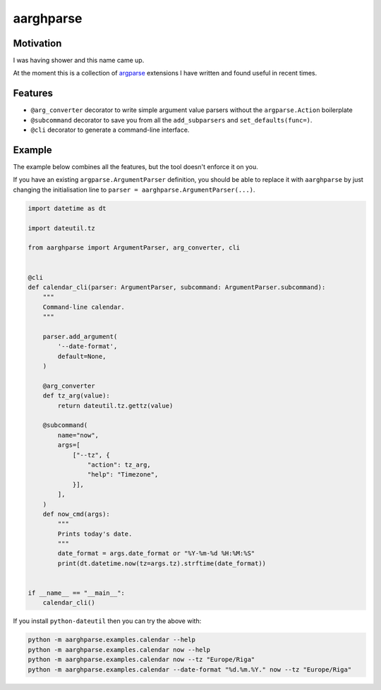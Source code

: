 ==========
aarghparse
==========

Motivation
----------

I was having shower and this name came up.

At the moment this is a collection of `argparse`_ extensions I have written and found useful in recent times.

..
    But really I want an ``argparse``-based argument parser which is able to load plugins based on parsed arguments
    and let those plugins define additional arguments. I have made this work for one of my clients, but it's dirty.


Features
--------

* ``@arg_converter`` decorator to write simple argument value parsers without the ``argparse.Action`` boilerplate
* ``@subcommand`` decorator to save you from all the ``add_subparsers`` and ``set_defaults(func=)``.
* ``@cli`` decorator to generate a command-line interface.


..
    The dynamic loader mentioned in the Motivation_ isn't available yet.


.. _argparse: https://docs.python.org/3/library/argparse.html


Example
-------

The example below combines all the features, but the tool doesn't enforce it on you.

If you have an existing ``argparse.ArgumentParser`` definition, you should be able to replace it with ``aarghparse``
by just changing the initialisation line to ``parser = aarghparse.ArgumentParser(...)``.

.. code-block:: python

    import datetime as dt

    import dateutil.tz

    from aarghparse import ArgumentParser, arg_converter, cli


    @cli
    def calendar_cli(parser: ArgumentParser, subcommand: ArgumentParser.subcommand):
        """
        Command-line calendar.
        """

        parser.add_argument(
            '--date-format',
            default=None,
        )

        @arg_converter
        def tz_arg(value):
            return dateutil.tz.gettz(value)

        @subcommand(
            name="now",
            args=[
                ["--tz", {
                    "action": tz_arg,
                    "help": "Timezone",
                }],
            ],
        )
        def now_cmd(args):
            """
            Prints today's date.
            """
            date_format = args.date_format or "%Y-%m-%d %H:%M:%S"
            print(dt.datetime.now(tz=args.tz).strftime(date_format))


    if __name__ == "__main__":
        calendar_cli()


If you install ``python-dateutil`` then you can try the above with:

.. code-block:: shell

    python -m aarghparse.examples.calendar --help
    python -m aarghparse.examples.calendar now --help
    python -m aarghparse.examples.calendar now --tz "Europe/Riga"
    python -m aarghparse.examples.calendar --date-format "%d.%m.%Y." now --tz "Europe/Riga"

